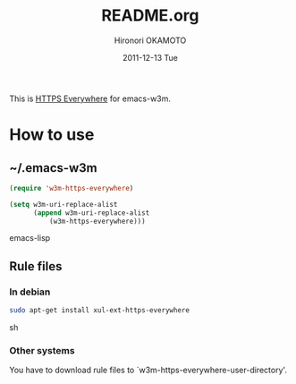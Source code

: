 #+TITLE:     README.org
#+AUTHOR:    Hironori OKAMOTO
#+EMAIL:     k.ten87@gmail.com
#+DATE:      2011-12-13 Tue

This is [[https://www.eff.org/https-everywhere][HTTPS Everywhere]] for emacs-w3m.
* How to use
** ~/.emacs-w3m
#+begin_src emacs-lisp
(require 'w3m-https-everywhere)

(setq w3m-uri-replace-alist
      (append w3m-uri-replace-alist
	      (w3m-https-everywhere)))

#+end_src emacs-lisp
** Rule files
*** In debian
#+begin_src sh
sudo apt-get install xul-ext-https-everywhere

#+end_src sh
*** Other systems
You have to download rule files to `w3m-https-everywhere-user-directory'.
